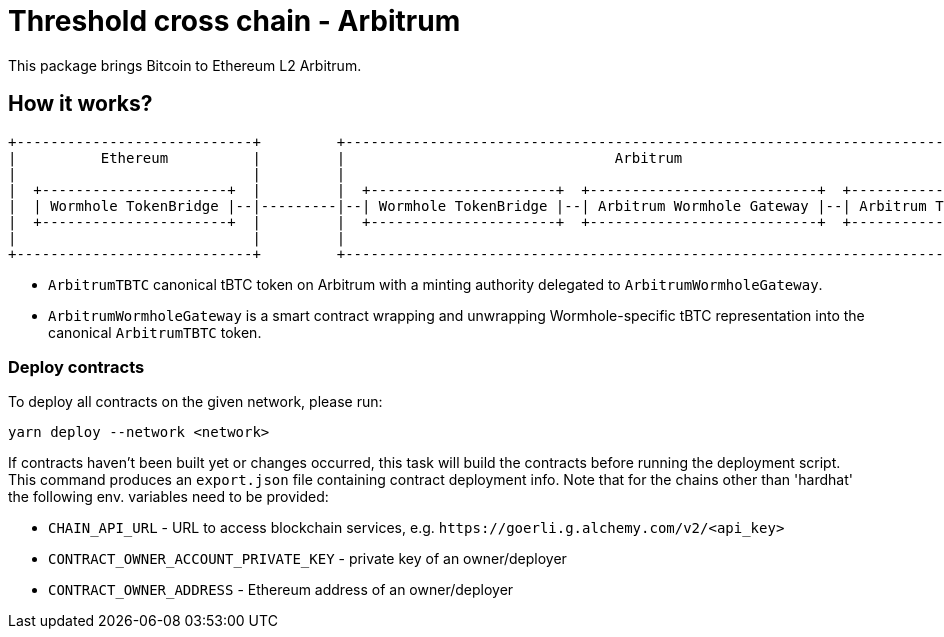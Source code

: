 :toc: macro

= Threshold cross chain - Arbitrum

This package brings Bitcoin to Ethereum L2 Arbitrum.

== How it works?

```
+----------------------------+         +------------------------------------------------------------------------------+
|          Ethereum          |         |                                Arbitrum                                      |
|                            |         |                                                                              |
|  +----------------------+  |         |  +----------------------+  +---------------------------+  +---------------+  |
|  | Wormhole TokenBridge |--|---------|--| Wormhole TokenBridge |--| Arbitrum Wormhole Gateway |--| Arbitrum TBTC |  |
|  +----------------------+  |         |  +----------------------+  +---------------------------+  +---------------+  |
|                            |         |                                                                              |
+----------------------------+         +------------------------------------------------------------------------------+
```

- `ArbitrumTBTC` canonical tBTC token on Arbitrum with a minting authority
delegated to `ArbitrumWormholeGateway`.
- `ArbitrumWormholeGateway` is a smart contract wrapping and unwrapping 
Wormhole-specific tBTC representation into the canonical `ArbitrumTBTC` token.

=== Deploy contracts

To deploy all contracts on the given network, please run:
```
yarn deploy --network <network>
```

If contracts haven't been built yet or changes occurred, this task will build
the contracts before running the deployment script. This command produces
an `export.json` file containing contract deployment info. Note that for the
chains other than 'hardhat' the following env. variables need to be provided:

- `CHAIN_API_URL` - URL to access blockchain services, e.g. `\https://goerli.g.alchemy.com/v2/<api_key>`
- `CONTRACT_OWNER_ACCOUNT_PRIVATE_KEY` - private key of an owner/deployer
- `CONTRACT_OWNER_ADDRESS` - Ethereum address of an owner/deployer
